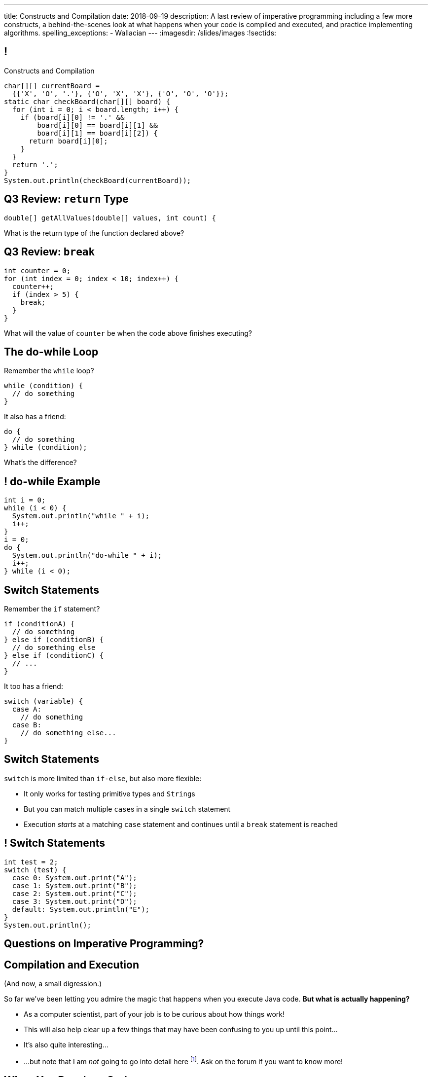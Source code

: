 ---
title: Constructs and Compilation
date: 2018-09-19
description:
  A last review of imperative programming including a few more constructs, a
  behind-the-scenes look at what happens when your code is compiled and
  executed, and practice implementing algorithms.
spelling_exceptions:
  - Wallacian
---
:imagesdir: /slides/images
:!sectids:

[[GfHTlawcMZRgXqXNhwcWsVHYtFCxBOvF]]
== !

[.janini.smaller]
--
++++
<div class="message">Constructs and Compilation</div>
++++
....
char[][] currentBoard =
  {{'X', 'O', '.'}, {'O', 'X', 'X'}, {'O', 'O', 'O'}};
static char checkBoard(char[][] board) {
  for (int i = 0; i < board.length; i++) {
    if (board[i][0] != '.' &&
        board[i][0] == board[i][1] &&
        board[i][1] == board[i][2]) {
      return board[i][0];
    }
  }
  return '.';
}
System.out.println(checkBoard(currentBoard));
....
--

[[SAAXMYXUOSOKNMLWJYRQSUWPJDPWVGHW]]
== Q3 Review: `return` Type

[source,java]
----
double[] getAllValues(double[] values, int count) {
----

What is the return type of the function declared above?

[[YCFOGLUWHASOEQKYWKRXWYWSOBIWXAYJ]]
== Q3 Review: `break`

[source,java]
----
int counter = 0;
for (int index = 0; index < 10; index++) {
  counter++;
  if (index > 5) {
    break;
  }
}
----

What will the value of `counter` be when the code above finishes executing?

[[zqkWJGCYXfgOIAVqIEaVDzqdRRbYKglb]]
== The do-while Loop

[.lead]
//
Remember the `while` loop?

[source,java]
----
while (condition) {
  // do something
}
----

It also has a friend:

[.s]
--
[source,java]
----
do {
  // do something
} while (condition);
----

What's the difference?
--

[[SVAENFKQRVFRMLJNYZWCHROBJMRNADCG]]
== ! do-while Example

[.janini.small]
....
int i = 0;
while (i < 0) {
  System.out.println("while " + i);
  i++;
}
i = 0;
do {
  System.out.println("do-while " + i);
  i++;
} while (i < 0);
....

[[AQXHCVSPBGXXSSKINXGOXBCLSOMCSRXG]]
== Switch Statements

[.lead]
//
Remember the `if` statement?
[source,java]
----
if (conditionA) {
  // do something
} else if (conditionB) {
  // do something else
} else if (conditionC) {
  // ...
}
----

It too has a friend:

[.s]
--
[source,java]
----
switch (variable) {
  case A:
    // do something
  case B:
    // do something else...
}
----
--

[[DMGXDWKRNOGYYYRKZPYNSKPCKVACBLHS]]
== Switch Statements

[.lead]
//
`switch` is more limited than `if-else`, but also more flexible:

[.s]
//
* It only works for testing primitive types and ``String``s
//
* But you can match multiple ``case``s in a single `switch` statement
//
* Execution _starts_ at a matching `case` statement and continues until a
`break` statement is reached

[[BNTWPZKfwWhfxfRAtLWKGjIEGdZoPTVZ]]
== ! Switch Statements

[.janini.small]
....
int test = 2;
switch (test) {
  case 0: System.out.print("A");
  case 1: System.out.print("B");
  case 2: System.out.print("C");
  case 3: System.out.print("D");
  default: System.out.println("E");
}
System.out.println();
....

[[OMPRZIJYPLWHLPUMMEUVLJGAZFHGJSJO]]
[.oneword]
//
== Questions on Imperative Programming?

[[AAGGXWTTJZBRPTQGKWDVXWLPUPFYLOCL]]
== Compilation and Execution

(And now, a small digression.)

[.lead]
//
So far we've been letting you admire the magic that happens when you execute
Java code.
//
*But what is actually happening?*

[.s.small]
//
* As a computer scientist, part of your job is to be curious about how things
work!
//
* This will also help clear up a few things that may have been confusing to you
up until this point...
//
* It's also quite interesting...
//
* ...but note that I am _not_ going to go into detail here
//
footnote:[The details can and do consume an entire other course!].
//
Ask on the forum if you want to know more!

[[OOKYUHMILFABUATCCUWQISGTWZOVLFST]]
== When You Run Java Code

[.lead]
//
Roughly speaking, when you run your Java code&mdash;on our playground, on
PrairieLearn, or in IntelliJ&mdash;the process works like this:

[.s.small]
//
. *Compilation*: your Java source code is _compiled_ to a simpler representation
called _Java bytecode_ by the Java compiler (`javac`).
//
** Errors that occur at this stage are called _compilation errors_.
//
** *If your code doesn't compile, it doesn't run.*
//
. *Execution*: the bytecode from Step 1 is then executed by a program called the
_Java Virtual Machine (JVM)_ (`java`).
//
** Errors that occur at this stage are called _runtime errors_.

[[ENFGHYDFYCARQXOUNXQMCKOGECQAPQOR]]
== ! Compilation Errors: Parsing

[.janini.small]
....
Dear Java, please complete MP2. Now!
....

[[KSILBBGPBRMXYVAZGFEIAXIRXBIPOSNE]]
== ! Compilation Errors: Type Safety

[.janini.small]
....
int instructions = "Finish MP1... now!";
....

[[QKMQALZQXJPVHZDWRPPEZYWHLOMKBUMI]]
== ! Runtime Errors: null

[.janini.small]
....
String s = null;
System.out.println(s.length());
....

[[JCCTJPYQOUSCCQDZVZDLGAUZSKUWATHT]]
== Compiler Errors v. Runtime Errors

[.lead]
//
Java and many languages that followed it have tried to transform _runtime_
errors into _compiler_ errors.
//
*Why?*

[.s]
//
* You compile your code _before_ it runs: and so before you have to demo it to a
client, or before you deploy it to hundreds of users.
//
* Catching errors at this stage is _critical_.

[[ZNYWLZYPAXRWNMBBJMXKGWTJHHRVRBUU]]
== ! Runtime Errors: null

[.janini.small]
....
// So why does Java let me do this?
String s = null;
System.out.println(s.length());
....

[[LHLVEXWGCVWQGGJZMWCFBFDBIBNDSMIF]]
== Java Compilation: `javac`

[.lead]
//
The Java compiler transforms Java source code into Java bytecode.
//
On many machines it is a program called `javac`.

(Quick demo.)

[[QOIVVLJAVZSGCJKWBAFBLSINDNNGWKVG]]
== Java Execution: `java`

[.lead]
//
The Java Virtual Machine executes Java bytecode.
//
On many machines it is a program simply called `java`.

(Quick demo.)

[[BMJGEVQAZRRSCRAXFKBLJHQOZAHRQXIO]]
== Bytecode v. Machine Code

[.s]
//
* Many compiled languages compile into instructions that an actual CPU or
processor can execute&mdash;we call this _machine code_.
//
* Java does not&mdash;it compiles into _bytecode_ that is then run by the Java
Virtual Machine (JVM), a piece of _software_.
//
* *Why?*

[[FOQRONBLILYFXJEJXZOYVWKAIRVUJXZJ]]
== Write Once, Run Anywhere (TM)

(I will do my best to avoid a truly Wallacian stem-winder of a digression here,
since this is a truly fascinating story.)

[.s.small]
//
* Different computer processors use different instructions&mdash;this is still
true today, but was even more true when Java was being designed
//
** (This is kind of like them speaking different languages.)
//
* So if I take a program that was compiled for an `x86` processor and try to run
it on an `ARM` processor, it won't work
//
* But if I take a _Java_ program that was compiled into Java bytecode I can run
it anywhere...
//
* ...as long as that computer has the Java Virtual Machine (JVM).
//
* (This is the difference between the Java Runtime Environment (JRE) and the
Software Development Kit (SDK). The SDK includes `javac`, the JRE does
not.)

[[QESZVMCOMCEYDDWNYSYKIKWXKBPVKBVJ]]
== As Computers Get Faster...

[.lead]
//
_compilers_ also get faster, leading to important and useful changes in language
design.

[source,java,role='s']
//
----
// Wait, what black magic is this?
var integerValue = 5;
----

[.s]
//
* Java 10 introduced
//
https://developer.oracle.com/java/jdk-10-local-variable-type-inference[local
variable type inference]
//
* Which means that you do not need to specify the type for local variables _if_
the compiler can determine what it should be

[[HOFUPTYNEVDDAXPNANVLZCQHDOUGCSWV]]
== Java 10 Type Inference

[.lead]
//
You can use this feature now using IntelliJ and on our PrairieLearn homework
problems&mdash;just not in the slide playground footnote:[It's stuck at Java 8
for the time being.].

[source,java]
//
----
var sum = 0;
for (var i = 0; i < array.length; i++) {
  for (var j = 0; j < array[i].length; j++) {
    sum += array[i][j];
  }
}
----

[[WqRJLyEMGzDnROsHBdlzMUbDckIilcNd]]
== Let's Talk `main`

[source,java]
----
public class Example {
  public static void main(String[] unused) {
    System.out.println("How did I get here?");
  }
}
----

[.lead]
//
You've been using and even writing `main` methods?
//
But _what is it_?

[[PMvcyTJMxlQGwACGdChxIxqgfkfNHdhZ]]
== Everything Has To Start Somewhere

[source,java]
----
public class Example {
  public static void main(String[] unused) {
    System.out.println("And this is it!");
  }
}
----

[.s]
//
* When Java runs your program, execution has to start _somewhere_.
//
* If a class has a `main` method Java can execute that class and begin the
process of running a program.
//
* So _every_ Java application starts in `main` somewhere.

[[rHYJXgpSsZBecBvjSvwYlEpsQEnYnqEu]]
== But What About `unused`?

[source,java]
----
public class Example {
  public static void main(String[] unused) {
    System.out.println("And this is it!");
  }
}
----

[.lead]
//
But why is `main` passed an array of ``Strings``s (that we sometimes ignore)?

[[ZLEGLKEIWPJYLVFCYIQISYLBUJLUDHKV]]
== Announcements

* Many lecture videos have been posted to YouTube&mdash;and we're working on the rest
//
* Friday we will begin discussing _objects_, next Monday will be midterm review
//
* Office hours for MP2 continue&mdash;please get it done, since it will help you
prepare for the midterm exam next week
//
* Next week we will hold our first *midterm exam*: a one-hour quiz worth 5% of
your grade that cannot be dropped
//
* A new MP will _not_ be released Monday to give you a week to finish the
midterm

// vim: ts=2:sw=2:et
